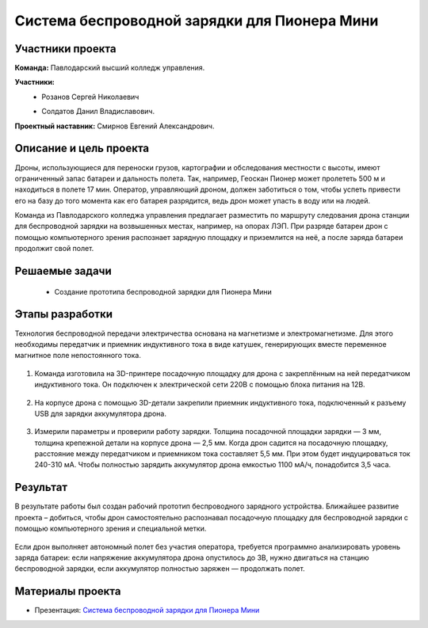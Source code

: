 Cистема беспроводной зарядки для Пионера Мини
=============================================

.. raw:: html

   <div style="position: relative; padding-bottom: 50%; overflow: hidden; margin-bottom:30px;margin-left: 0px;margin-right: 0px;">
        <iframe src="https://www.youtube.com/embed/sF9QsedDfVo?list=PLV31ZusyYaebzbHk7L3fdJneqxzEnBbap" allowfullscreen="" style="position: absolute; width:100%; height: 100%;" frameborder="0"></iframe>
   </div>

Участники проекта
-----------------

**Команда:**  Павлодарский высший колледж управления.

**Участники:**
 - | Розанов Сергей Николаевич
 - | Солдатов Данил Владиславович.
 

**Проектный наставник:** Смирнов Евгений Александрович. 

Описание и цель проекта
-----------------------

Дроны, использующиеся для переноски грузов, картографии и обследования местности с высоты, имеют ограниченный запас батареи и дальность полета. Так, например, Геоскан Пионер может пролететь 500 м и находиться в полете 17 мин. Оператор, управляющий дроном, должен заботиться о том, чтобы успеть привести его на базу до того момента как его батарея разрядится, ведь дрон может упасть в воду или на людей.

Команда из Павлодарского колледжа управления предлагает разместить по маршруту следования дрона станции для беспроводной зарядки на возвышенных местах, например, на опорах ЛЭП. При разряде батареи дрон с помощью компьютерного зрения распознает зарядную площадку и приземлится на неё, а после заряда батареи продолжит свой полет.

Решаемые задачи
---------------

 * Создание прототипа беспроводной зарядки для Пионера Мини 

Этапы разработки
----------------

Технология беспроводной передачи электричества основана на магнетизме и электромагнетизме. Для этого необходимы передатчик и приемник индуктивного тока в виде катушек, генерирующих вместе переменное магнитное поле непостоянного тока.

	.. image:: media/img02.jpg

1) Команда изготовила на 3D-принтере посадочную площадку для дрона с закреплённым на ней передатчиком индуктивного тока. Он подключен к электрической сети 220В с помощью блока питания на 12В.

	.. image:: media/img03.jpg		

	.. image:: media/img04.jpg		

	.. image:: media/img05.jpg			

2) На корпусе дрона с помощью 3D-детали закрепили приемник индуктивного тока, подключенный к разъему USB для зарядки аккумулятора дрона.
	
	.. image:: media/img06.jpg		

	.. image:: media/img07.jpg		

	.. image:: media/img08.jpg		

3) Измерили параметры и проверили работу зарядки. Толщина посадочной площадки зарядки — 3 мм, толщина крепежной детали на корпусе дрона — 2,5 мм. Когда дрон садится на посадочную площадку, расстояние между передатчиком и приемником тока составляет 5,5 мм. При этом будет индуцироваться ток 240-310 мА. Чтобы полностью зарядить аккумулятор дрона емкостью 1100 мА/ч, понадобится 3,5 часа.

	.. image:: media/img09.jpg

Результат
---------

В результате работы был создан рабочий прототип беспроводного зарядного устройства. Ближайшее развитие проекта – добиться, чтобы дрон самостоятельно распознавал посадочную площадку для беспроводной зарядки с помощью компьютерного зрения и специальной метки.
	
	.. image:: media/img10.jpg

	.. image:: media/img11.jpg

	.. image:: media/img12.jpg
	

Если дрон выполняет автономный полет без участия оператора, требуется программно анализировать уровень заряда батареи: если напряжение аккумулятора дрона опустилось до 3В, нужно двигаться на станцию беспроводной зарядки, если аккумулятор полностью заряжен — продолжать полет.


Материалы проекта
-----------------

* Презентация: `Cистема беспроводной зарядки для Пионера Мини <https://storage.yandexcloud.net/pioneer.geoscan.aero/User%20projects/prj-10/%D0%A1%D0%B8%D1%81%D1%82%D0%B5%D0%BC%D0%B0%20%D0%B1%D0%B5%D1%81%D0%BF%D1%80%D0%BE%D0%B2%D0%BE%D0%B4%D0%BD%D0%BE%D0%B9%20%D0%B7%D0%B0%D1%80%D1%8F%D0%B4%D0%BA%D0%B8%20%D0%B4%D0%BB%D1%8F%20Pioneer%20Mini.pptx>`__